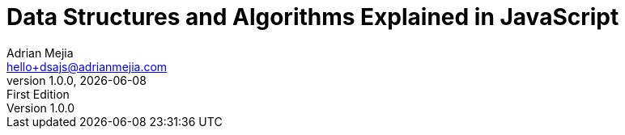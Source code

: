 :author: Adrian Mejia
:email: hello+dsajs@adrianmejia.com

:revdate: {docdate}
:revnumber: 1.0.0
:revremark: First Edition

:doctitle: Data Structures and Algorithms Explained in JavaScript
:description: Book about data Structures and Algorithms implemented and explained in JavaScript with many examples and illustrations.
:subject: Algorithms
:keywords: Algorithms, Data Structures, JavaScript, Coding Interviews, Computer Science, Time Complexity, Linked Lists, Graphs, Binary Search Trees

// captions
:figure-caption:
//:important-caption: pass:[&#f0a2;] // din't work https://github.com/asciidoctor/asciidoctor/issues/2419

:copyright: CC-BY-SA 3.0
:doctype: book
:book-title: {doctitle}
:producer: {author}
:creator: {author}
:front-cover-image: images/cover.png
:title-logo-image: image:logo.png[Logo,100,100]
:lang: en
:toc: left
:toclevels: 3
:sectnumlevels: 3
:numbered:
:icons: font
:icon-set: fi
:imagesdir: {docdir}/images
:source-language: javascript
:language: javascript

// The valid options are coderay, highlightjs, prettify, and pygments.
:source-highlighter: pygments
:pygments-style: xcode

:codedir: ../../src
:datadir: {docdir}/data
:experimental:
:stem:
// :hide-uri-scheme:
// :chapter-label: Chapter
// :appendix-caption: Appendix
:plantuml-config: {docdir}/_conf/umlconfig.txt

ifdef::backend-html5[]
:data-uri:
:mathematical-format: svg
:mathematical-ppi: 300
endif::[]

ifdef::backend-pdf[]
// :media: prepress
:media: screen
:pdf-stylesdir: _resources/pdfstyles
:pdf-style: custom
:mathematical-format: png
endif::[]

ifdef::backend-epub3[]
:imagesdir: images
:epub3-stylesdir: _resources/epubstyles
:ebook-validate:
:mathematical-format: svg
:mathematical-ppi: 300
endif::[]

////
Do not use ":pygments-css: class" in the block above, as this blocks
the generation and/or display of highlighted code in EPUB output.
Also, the ":pygments-style: xcode" is required, since by default the
EPUB generation uses the "bw" style (i.e., black and white.)
////
